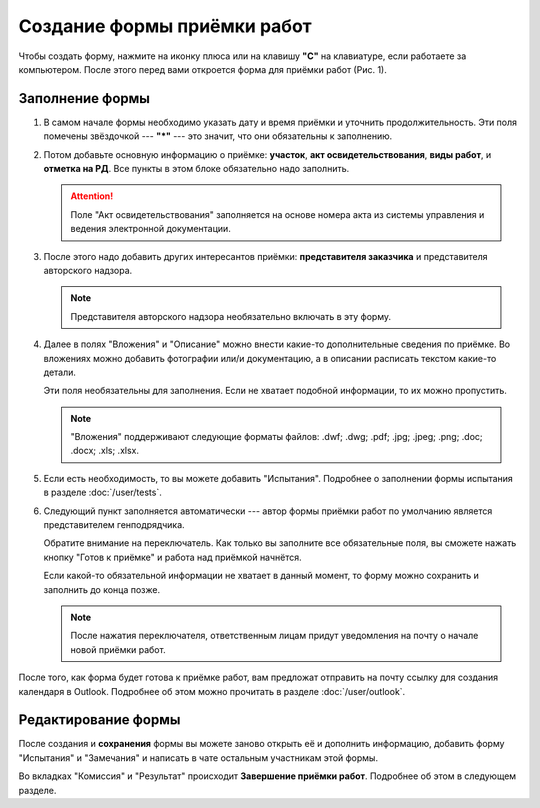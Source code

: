 Создание формы приёмки работ
============================

Чтобы создать форму, нажмите на иконку плюса или на клавишу **"C"** на клавиатуре, если работаете за компьютером.
После этого перед вами откроется форма для приёмки работ (Рис. 1).

..  thumbnail:: images/wa-form-creating-1-creation.gif
    :alt: Создание формы приёмки работ
    :align: center
    :title: Рис. 1. Создание формы приёмки работ
    :show_caption: True

Заполнение формы
----------------

#.  В самом начале формы необходимо указать дату и время приёмки и уточнить продолжительность. Эти поля помечены звёздочкой --- **"*"** ---
    это значит, что они обязательны к заполнению.

    ..  thumbnail:: images/wa-form-creating-2-date.png
        :alt: Поля «Дата и время» и «Продолжительность»
        :width: 70%
        :title: Рис. 2. Поля «Дата и время» и «Продолжительность»
        :show_caption: True
    
#.  Потом добавьте основную информацию о приёмке: **участок**, **акт освидетельствования**, **виды работ**, и **отметка на РД**.
    Все пункты в этом блоке обязательно надо заполнить.
    
    ..  thumbnail:: images/wa-form-creating-3-main-info.png
        :alt: Основная информация по приёмке работ
        :width: 70%
        :title: Рис. 3. Основная информация по приёмке работ
        :show_caption: True

    ..  attention::  Поле "Акт освидетельствования" заполняется на основе номера акта из системы управления и ведения электронной документации.

#.  После этого надо добавить других интересантов приёмки: **представителя заказчика** и представителя авторского надзора.

    ..  thumbnail:: images/wa-form-creating-5-stakeholders.png
        :alt: Основная информация о замечании
        :width: 70%
        :title: Рис. 4. Основная информация о замечании
        :show_caption: True

    ..  note:: Представителя авторского надзора необязательно включать в эту форму.

#.  Далее в полях "Вложения" и "Описание" можно внести какие-то дополнительные сведения по приёмке.
    Во вложениях можно добавить фотографии или/и документацию, а в описании расписать текстом какие-то детали.
    
    Эти поля необязательны для заполнения. Если не хватает подобной информации, то их можно пропустить.

    ..  thumbnail:: images/wa-form-creating-6-files-description.png
        :alt: Вложение и описание
        :width: 70%
        :title: Рис. 5. Вложения и описание
        :show_caption: True
    
    ..  note:: "Вложения" поддерживают следующие форматы файлов: .dwf; .dwg; .pdf; .jpg; .jpeg; .png; .doc; .docx; .xls; .xlsx.

#.  Если есть необходимость, то вы можете добавить "Испытания". Подробнее о заполнении формы испытания в разделе :doc:`/user/tests`.

    ..  thumbnail:: images/wa-form-creating-7-tests.png
        :alt: Испытания
        :width: 70%
        :title: Рис. 6. Испытания
        :show_caption: True

#.  Следующий пункт заполняется автоматически --- автор формы приёмки работ по умолчанию является представителем генподрядчика.
    
    Обратите внимание на переключатель. Как только вы заполните все обязательные поля, вы сможете нажать
    кнопку "Готов к приёмке" и работа над приёмкой начнётся.

    Если какой-то обязательной информации не хватает в данный момент, то форму можно сохранить и заполнить до конца позже.

    ..  note:: После нажатия переключателя, ответственным лицам придут уведомления на почту о начале новой приёмки работ.

    ..  thumbnail:: images/wa-form-creating-4-general-contractor-representative.png
        :alt: Представитель генподрядчика
        :width: 70%
        :title: Рис. 7. Представитель генподрядчика
        :show_caption: True

После того, как форма будет готова к приёмке работ, вам предложат отправить на почту ссылку для создания календаря в Outlook.
Подробнее об этом можно прочитать в разделе :doc:`/user/outlook`.

Редактирование формы
--------------------

После создания и **сохранения** формы вы можете заново открыть её и дополнить информацию, добавить форму "Испытания" и "Замечания" и написать в чате
остальным участникам этой формы.

..  thumbnail:: images/wa-form-creating-8-form-edit.png
    :alt: Меню в сохранённой форме
    :align: center
    :title: Рис. 8. Меню в сохранённой форме
    :show_caption: True

Во вкладках "Комиссия" и "Результат" происходит **Завершение приёмки работ**. Подробнее об этом в следующем разделе.